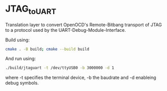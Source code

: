 * JTAG_to_UART

Translation layer to convert OpenOCD's Remote-Bitbang transport of JTAG to a protocol used by the UART-Debug-Module-Interface.

Build using:
#+begin_src sh
cmake . -B build; cmake --build build
#+end_src
And run using:
#+begin_src sh
./build/jtaguart -t /dev/ttyUSB0 -b 3000000 -d 1
#+end_src
where -t specifies the terminal device, -b the baudrate and -d enableing debug symbols.
